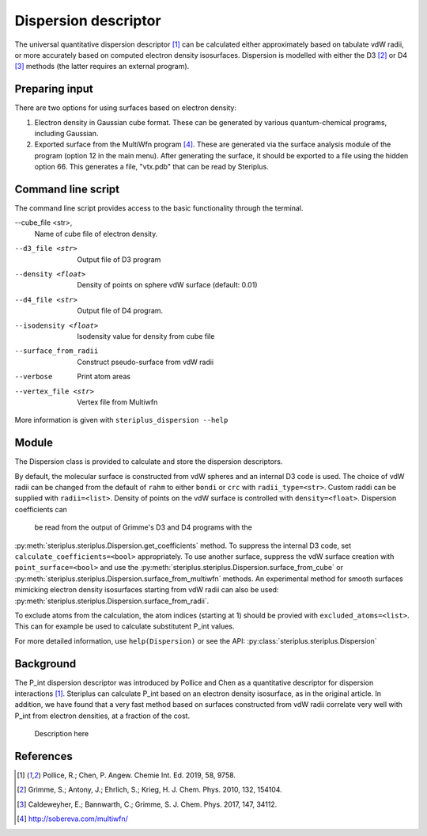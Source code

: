 =====================
Dispersion descriptor
=====================

The universal quantitative dispersion descriptor [1]_ can be calculated either
approximately based on tabulate vdW radii, or more accurately based on computed
electron density isosurfaces. Dispersion is modelled with either the D3 [2]_ or
D4 [3]_ methods (the latter requires an external program).

***************
Preparing input
***************

There are two options for using surfaces based on electron density:

1. Electron density in Gaussian cube format. These can be generated by various
   quantum-chemical programs, including Gaussian.

2. Exported surface from the MultiWfn program [4]_. These are generated via the
   surface analysis module of the program (option 12 in the main menu). After
   generating the surface, it should be exported to a file using the hidden
   option 66. This generates a file, "vtx.pdb" that can be read by Steriplus.

*******************
Command line script
*******************

The command line script provides access to the basic functionality through the 
terminal.

.. code-block:: console
  :caption: Example
  
  $ steriplus_dispersion n-heptane.xyz
  Surface area (Å^2): 223.6
  Surface volume (Å^3): 205.0
  P_int (kcal^(1/2) Bohr^(-1/2): 15.6

--cube_file <str>,
  Name of cube file of electron density.
--d3_file <str>
  Output file of D3 program
--density <float>
  Density of points on sphere vdW surface (default: 0.01)
--d4_file <str>
  Output file of D4 program.
--isodensity <float>
  Isodensity value for  density from cube file
--surface_from_radii
  Construct pseudo-surface from vdW radii
--verbose
  Print atom areas
--vertex_file <str>
  Vertex file from Multiwfn

More information is given with ``steriplus_dispersion --help``

******
Module
******

The Dispersion class is provided to calculate and store the dispersion
descriptors.

.. code-block:: python
  :caption: Example

  >>> elements, coordinates = read_xyz("corannulene.xyz")
  >>> dispersion = Dispersion(elements, coordinates)
  >>> dispersion.print_report()
  Surface area (Å^2): 284.6
  Surface volume (Å^3): 290.0
  P_int (kcal^(1/2) Bohr^(-1/2): 20.8
  >>> dispersion.atom_p_ints[1]
  30.19400990954629

By default, the molecular surface is constructed from vdW spheres and an
internal D3 code is used. The choice of vdW radii can be changed from the 
default of ``rahm`` to either ``bondi`` or ``crc`` with ``radii_type=<str>``.
Custom raddi can be supplied with ``radii=<list>``. Density of points on the 
vdW surface is controlled with ``density=<float>``. Dispersion coefficients can
 be read from the output of Grimme's D3 and D4 programs with the
:py:meth:`steriplus.steriplus.Dispersion.get_coefficients` method. To suppress
the internal D3 code, set ``calculate_coefficients=<bool>`` appropriately. To
use another surface, suppress the vdW surface creation with
``point_surface=<bool>`` and use the
:py:meth:`steriplus.steriplus.Dispersion.surface_from_cube` or 
:py:meth:`steriplus.steriplus.Dispersion.surface_from_multiwfn` methods. An
experimental method for smooth surfaces mimicking electron density isosurfaces
starting from vdW radii can also be used:
:py:meth:`steriplus.steriplus.Dispersion.surface_from_radii`.

.. code-block:: python
  :caption: Example with external cube and coefficients files

  >>> elements, coordinates = read_xyz("corannulene.xyz")
  >>> dispersion = Dispersion(elements, coordinates, point_surface=False)
  >>> dispersion.get_coefficients("d4_corannulene")
  >>> dispersion.surface_from_cube("corannulene.cub")
  >>> dispersion.calculate_p_int()
  >>> dispersion.print_report()
  Surface area (Å^2): 248.0
  Surface volume (Å^3): 247.8
  P_int (kcal^(1/2) Bohr^(-1/2): 25.8
  >>> dispersion.atom_p_ints[1]
  36.344232419525866

To exclude atoms from the calculation, the atom indices (starting at 1) should
be provied with ``excluded_atoms=<list>``. This can for example be used to
calculate substitutent P_int values.

For more detailed information, use ``help(Dispersion)`` or see the API:
:py:class:`steriplus.steriplus.Dispersion`

**********
Background
**********

The P_int dispersion descriptor was introduced by Pollice and Chen as a
quantitative descriptor for dispersion interactions [1]_. Steriplus can
calculate P_int based on an electron density isosurface, as in the original
article. In addition, we have found that a very fast method based on surfaces
constructed from vdW radii correlate very well with P_int from electron
densities, at a fraction of the cost.   

.. figure:: benchmarks/local_force/organic_intmodes.png
  
  Description here


**********
References
**********

.. [1] Pollice, R.; Chen, P. Angew. Chemie Int. Ed. 2019, 58, 9758.
.. [2] Grimme, S.; Antony, J.; Ehrlich, S.; Krieg, H. J. Chem. Phys. 2010, 132, 154104.
.. [3] Caldeweyher, E.; Bannwarth, C.; Grimme, S. J. Chem. Phys. 2017, 147, 34112.
.. [4] http://sobereva.com/multiwfn/